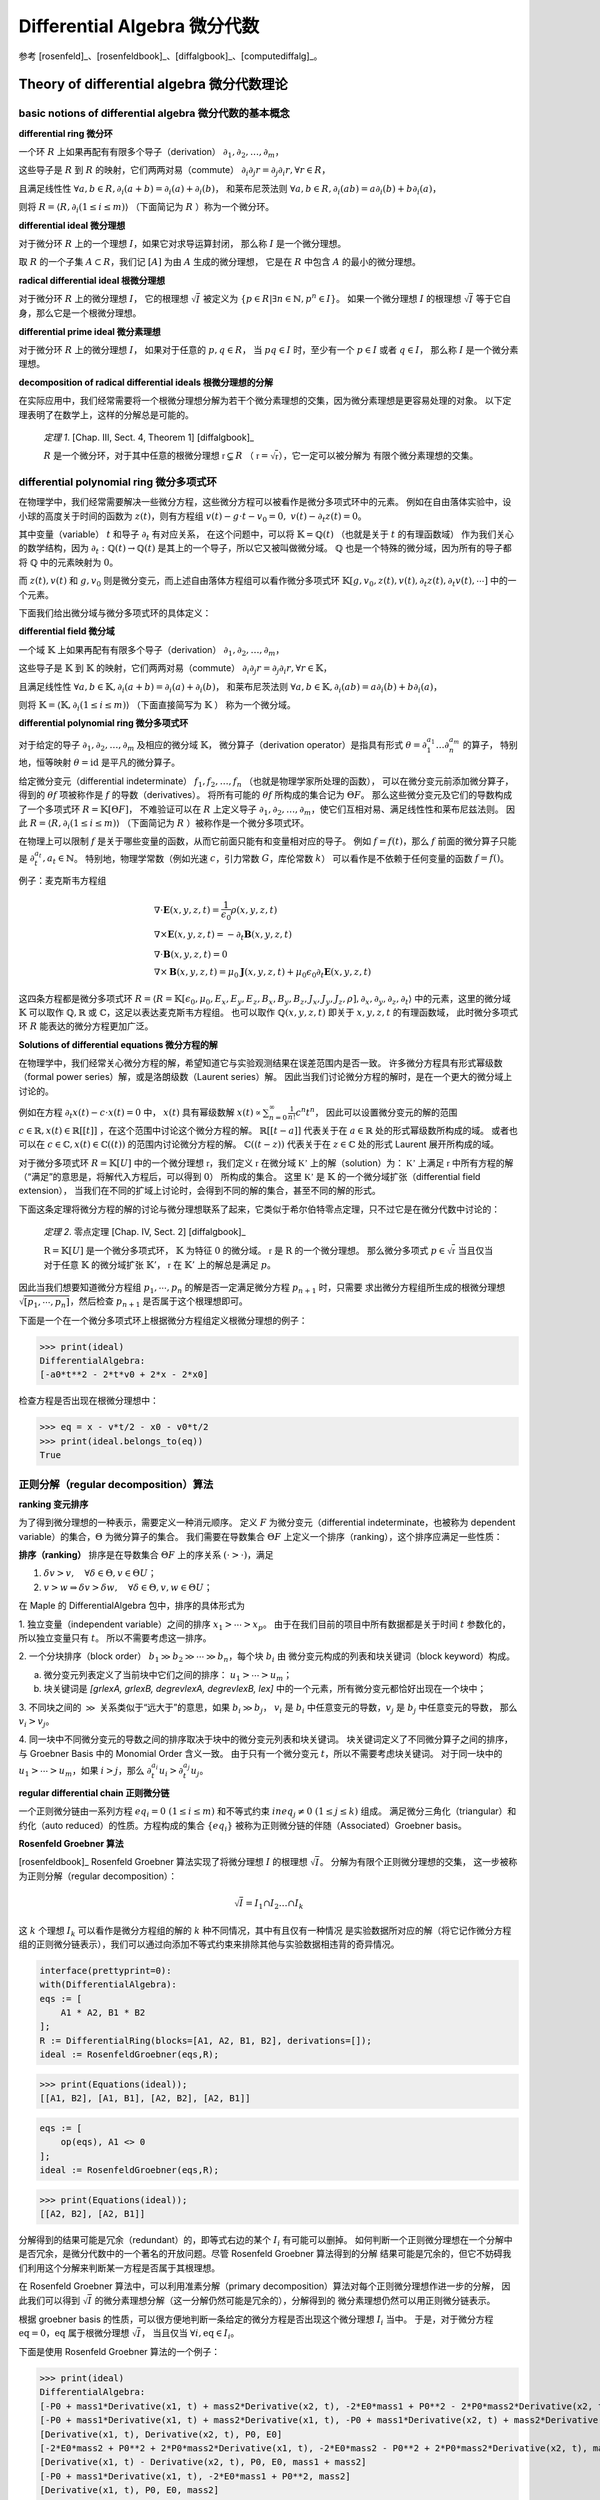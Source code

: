 Differential Algebra 微分代数
==============================

参考 [rosenfeld]_、[rosenfeldbook]_、[diffalgbook]_、[computediffalg]_。

Theory of differential algebra 微分代数理论
-------------------------------------------------

basic notions of differential algebra 微分代数的基本概念
~~~~~~~~~~~~~~~~~~~~~~~~~~~~~~~~~~~~~~~~~~~~~~~~~~~~~~~~~~~~~~~~~~~~

**differential ring 微分环**

一个环 :math:`R` 上如果再配有有限多个导子（derivation）
:math:`\partial_1, \partial_2, \ldots, \partial_m`，

这些导子是 :math:`R` 到 :math:`R` 的映射，它们两两对易（commute）
:math:`\partial_i \partial_j r = \partial_j \partial_i r, \forall r \in R`，

且满足线性性
:math:`\forall a,b \in R, \partial_i(a+b) = \partial_i(a) + \partial_i(b)`，
和莱布尼茨法则
:math:`\forall a,b \in R, \partial_i(ab) = a\partial_i(b) + b\partial_i(a)`，

则将 :math:`R = \langle R, \partial_i(1\le i\le m)\rangle` （下面简记为 :math:`R` ）称为一个微分环。

**differential ideal 微分理想**

对于微分环 :math:`R` 上的一个理想 :math:`I`，如果它对求导运算封闭，
那么称 :math:`I` 是一个微分理想。

取 :math:`R` 的一个子集 :math:`A\subset R`，我们记 :math:`[A]` 为由 :math:`A` 生成的微分理想，
它是在 :math:`R` 中包含 :math:`A` 的最小的微分理想。

**radical differential ideal 根微分理想**

对于微分环 :math:`R` 上的微分理想 :math:`I`，
它的根理想 :math:`\sqrt{I}` 被定义为
:math:`\{p\in R | \exists n \in \mathbb{N}, p^n \in I\}`。
如果一个微分理想 :math:`I` 的根理想 :math:`\sqrt{I}` 等于它自身，那么它是一个根微分理想。

**differential prime ideal 微分素理想**

对于微分环 :math:`R` 上的微分理想 :math:`I`，
如果对于任意的 :math:`p, q \in R`，
当 :math:`pq \in I` 时，至少有一个 :math:`p \in I` 或者 :math:`q \in I`，
那么称 :math:`I` 是一个微分素理想。

**decomposition of radical differential ideals 根微分理想的分解**

在实际应用中，我们经常需要将一个根微分理想分解为若干个微分素理想的交集，因为微分素理想是更容易处理的对象。
以下定理表明了在数学上，这样的分解总是可能的。

    *定理 1*. [Chap. III, Sect. 4, Theorem 1] [diffalgbook]_

    :math:`R` 是一个微分环，对于其中任意的根微分理想 :math:`\mathfrak{r} \subsetneq R`
    （ :math:`\mathfrak{r} = \sqrt{\mathfrak{r}}`），它一定可以被分解为
    有限个微分素理想的交集。

differential polynomial ring 微分多项式环
~~~~~~~~~~~~~~~~~~~~~~~~~~~~~~~~~~~~~~~~~~~~~~~~~~~~~~~~~~~~~~~~~~~~

在物理学中，我们经常需要解决一些微分方程，这些微分方程可以被看作是微分多项式环中的元素。
例如在自由落体实验中，设小球的高度关于时间的函数为 :math:`z(t)`，则有方程组
:math:`v(t) - g \cdot t - v_0 = 0,\ v(t) - \partial_t z(t) = 0`。

其中变量（variable） :math:`t` 和导子 :math:`\partial_t` 有对应关系，
在这个问题中，可以将 :math:`\mathbb{K} = \mathbb{Q}(t)` （也就是关于 :math:`t` 的有理函数域）
作为我们关心的数学结构，因为 :math:`\partial_t: \mathbb{Q}(t)\to \mathbb{Q}(t)` 是其上的一个导子，所以它又被叫做微分域。
:math:`\mathbb{Q}` 也是一个特殊的微分域，因为所有的导子都将 :math:`\mathbb{Q}` 中的元素映射为 :math:`0`。

而 :math:`z(t),v(t)` 和 :math:`g,v_0` 则是微分变元，而上述自由落体方程组可以看作微分多项式环
:math:`\mathbb{K}[g,v_0,z(t),v(t), \partial_t z(t), \partial_t v(t), \cdots]` 中的一个元素。

下面我们给出微分域与微分多项式环的具体定义：

**differential field 微分域**

一个域 :math:`\mathbb{K}` 上如果再配有有限多个导子（derivation）
:math:`\partial_{1}, \partial_{2}, \ldots, \partial_{m}`，

这些导子是 :math:`\mathbb{K}` 到 :math:`\mathbb{K}` 的映射，它们两两对易（commute）
:math:`\partial_{i} \partial_{j} r = \partial_{j} \partial_{i} r, \forall r \in \mathbb{K}`，

且满足线性性
:math:`\forall a,b \in \mathbb{K}, \partial_i(a+b) = \partial_i(a) + \partial_i(b)`，
和莱布尼茨法则
:math:`\forall a,b \in \mathbb{K}, \partial_i(ab) = a\partial_i(b) + b\partial_i(a)`，

则将 :math:`\mathbb{K} = \langle \mathbb{K}, \partial_{i}(1\le i\le m)\rangle` （下面直接简写为 :math:`\mathbb{K}` ） 称为一个微分域。

**differential polynomial ring 微分多项式环**

对于给定的导子 :math:`\partial_1, \partial_2, \ldots, \partial_m` 及相应的微分域 :math:`\mathbb{K}`，
微分算子（derivation operator）是指具有形式 :math:`\theta = \partial_1^{a_1}\ldots \partial_n^{a_m}` 的算子，
特别地，恒等映射 :math:`\theta = \mathrm{id}` 是平凡的微分算子。

给定微分变元（differential indeterminate） :math:`f_1, f_2, \ldots, f_n` （也就是物理学家所处理的函数），
可以在微分变元前添加微分算子，得到的 :math:`\theta f` 项被称作是 :math:`f` 的导数（derivatives）。
将所有可能的 :math:`\theta f` 所构成的集合记为 :math:`\Theta F`。
那么这些微分变元及它们的导数构成了一个多项式环 :math:`R = \mathbb{K}[\Theta F]`，
不难验证可以在 :math:`R` 上定义导子 :math:`\partial_1, \partial_2, \ldots, \partial_m`，使它们互相对易、满足线性性和莱布尼兹法则。
因此 :math:`R = \langle R, \partial_i(1\le i\le m)\rangle` （下面简记为 :math:`R` ）被称作是一个微分多项式环。

在物理上可以限制 :math:`f` 是关于哪些变量的函数，从而它前面只能有和变量相对应的导子。
例如 :math:`f=f(t)`，那么 :math:`f` 前面的微分算子只能是 :math:`\partial_t^{a_t}, a_t \in \mathbb{N}`。
特别地，物理学常数（例如光速 :math:`c`，引力常数 :math:`G`，库伦常数 :math:`k`） 可以看作是不依赖于任何变量的函数 :math:`f=f()`。

例子：麦克斯韦方程组

.. math::

    &\nabla \cdot \boldsymbol E(x, y, z, t) = \frac{1}{\epsilon_0} \rho(x, y, z, t)\\
    &\nabla \times \boldsymbol E(x, y, z, t) = -\partial_t \boldsymbol B(x, y, z, t)\\
    &\nabla \cdot \boldsymbol B(x, y, z, t) = 0\\
    &\nabla \times \boldsymbol B(x, y, z, t) = \mu_0 \boldsymbol J(x, y, z, t) + \mu_0 \epsilon_0 \partial_t \boldsymbol E(x, y, z, t)
  
这四条方程都是微分多项式环 :math:`R = \langle R=\mathbb{K}[\epsilon_0, \mu_0, E_x,E_y,E_z,B_x,B_y,B_z,J_x,J_y,J_z,\rho], \partial_x, \partial_y, \partial_z, \partial_t\rangle`
中的元素，这里的微分域 :math:`\mathbb{K}` 可以取作 :math:`\mathbb{Q},\mathbb{R}` 或 :math:`\mathbb{C}`，这足以表达麦克斯韦方程组。
也可以取作 :math:`\mathbb{Q}(x,y,z,t)` 即关于 :math:`x,y,z,t` 的有理函数域，
此时微分多项式环 :math:`R` 能表达的微分方程更加广泛。

.. code-block:: python
    :emphasize-lines: 16,17,18

    import sympy as sp
    from aiphysicist.diffalg import DifferentialRing
    t, x, y, z = sp.symbols('t x y z')
    Ex = sp.Function('Ex')(x,y,z,t)
    Ey = sp.Function('Ey')(x,y,z,t)
    Ez = sp.Function('Ez')(x,y,z,t)
    Bx = sp.Function('Bx')(x,y,z,t)
    By = sp.Function('By')(x,y,z,t)
    Bz = sp.Function('Bz')(x,y,z,t)
    Jx = sp.Function('Jx')(x,y,z,t)
    Jy = sp.Function('Jy')(x,y,z,t)
    Jz = sp.Function('Jz')(x,y,z,t)
    rho = sp.Function('rho')(x,y,z,t)
    eps0 = sp.Symbol('eps0')
    mu0 = sp.Symbol('mu0')
    diffR = DifferentialRing.default(
        [eps0, mu0, Ex, Ey, Ez, Bx, By, Bz, Jx, Jy, Jz, rho]
    )

**Solutions of differential equations 微分方程的解**

在物理学中，我们经常关心微分方程的解，希望知道它与实验观测结果在误差范围内是否一致。
许多微分方程具有形式幂级数（formal power series）解，或是洛朗级数（Laurent series）解。
因此当我们讨论微分方程的解时，是在一个更大的微分域上讨论的。

例如在方程 :math:`\partial_t x(t) - c\cdot x(t) = 0` 中，
:math:`x(t)` 具有幂级数解 :math:`x(t) \propto \sum_{n=0}^{\infty} \frac{1}{n!} c^n t^n`，
因此可以设置微分变元的解的范围 :math:`c\in \mathbb{R}, x(t) \in \mathbb{R}[[t]]` ，在这个范围中讨论这个微分方程的解。
:math:`\mathbb{R}[[t - a]]` 代表关于在 :math:`a\in \mathbb{R}` 处的形式幂级数所构成的域。
或者也可以在 :math:`c\in \mathbb{C}, x(t) \in \mathbb{C}((t))` 的范围内讨论微分方程的解。
:math:`\mathbb{C}((t - z))` 代表关于在 :math:`z\in \mathbb{C}` 处的形式 Laurent 展开所构成的域。

对于微分多项式环 :math:`R=\mathbb{K}[U]` 中的一个微分理想 :math:`\mathfrak{r}`，我们定义
:math:`\mathfrak{r}` 在微分域 :math:`\mathbb{K'}` 上的解（solution）为：
:math:`\mathbb{K'}` 上满足 :math:`\mathfrak{r}` 中所有方程的解（“满足”的意思是，将解代入方程后，可以得到 :math:`0`）
所构成的集合。
这里 :math:`\mathbb{K'}` 是 :math:`\mathbb{K}` 的一个微分域扩张（differential field extension），
当我们在不同的扩域上讨论时，会得到不同的解的集合，甚至不同的解的形式。

下面这条定理将微分方程的解的讨论与微分理想联系了起来，它类似于希尔伯特零点定理，只不过它是在微分代数中讨论的：

    *定理 2*. 零点定理 [Chap. IV, Sect. 2] [diffalgbook]_

    :math:`\mathrm{R}=\mathbb{K}[U]` 是一个微分多项式环， :math:`\mathbb{K}` 为特征 :math:`0` 的微分域。
    :math:`\mathfrak{r}` 是 :math:`\mathrm{R}` 的一个微分理想。
    那么微分多项式 :math:`p \in \sqrt{\mathfrak{r}}` 当且仅当
    对于任意 :math:`\mathbb{K}` 的微分域扩张 :math:`\mathbb{K}'`，
    :math:`\mathfrak{r}` 在 :math:`\mathbb{K}'` 上的解总是满足 :math:`p`。

因此当我们想要知道微分方程组 :math:`p_1,\cdots, p_n` 的解是否一定满足微分方程 :math:`p_{n+1}` 时，只需要
求出微分方程组所生成的根微分理想 :math:`\sqrt{[p_1,\cdots, p_n]}`，然后检查 :math:`p_{n+1}` 是否属于这个根理想即可。

下面是一个在一个微分多项式环上根据微分方程组定义根微分理想的例子：

.. code-block:: python
    :emphasize-lines: 9,10

    import sympy as sp
    from aiphysicist.diffalg import DifferentialRing, diffalg
    t, mass, x0, v0, a0 = sp.symbols('t mass x0 v0 a0')
    x = sp.Function('x')(t)
    xr = sp.Function('xr')(t)
    diffring = DifferentialRing.default([x, xr, mass, x0, v0, a0])
    v = sp.Derivative(x, t)
    a = sp.Derivative(v, t)
    eqs = [a - a0, v - a*t  - v0, x - a*t**2/2 - v0*t - x0]
    ideal = diffalg.from_eqs(diffring, eqs)

>>> print(ideal)
DifferentialAlgebra:
[-a0*t**2 - 2*t*v0 + 2*x - 2*x0]

检查方程是否出现在根微分理想中：

>>> eq = x - v*t/2 - x0 - v0*t/2
>>> print(ideal.belongs_to(eq))
True

正则分解（regular decomposition）算法
~~~~~~~~~~~~~~~~~~~~~~~~~~~~~~~~~~~~~~~~~~~~~~~~~~~~~~~~~~~~~~~~~~~~

**ranking 变元排序**

为了得到微分理想的一种表示，需要定义一种消元顺序。
定义 :math:`F` 为微分变元（differential indeterminate，也被称为 dependent variable）的集合，:math:`\Theta` 为微分算子的集合。
我们需要在导数集合 :math:`\Theta F` 上定义一个排序（ranking），这个排序应满足一些性质：

**排序（ranking）**
排序是在导数集合 :math:`\Theta F` 上的序关系 :math:`(\cdot > \cdot)`，满足

1. :math:`\delta v > v,\quad \forall \delta\in \Theta, v \in \Theta U`；

2. :math:`v > w \Rightarrow \delta v > \delta w,\quad \forall \delta\in \Theta, v,w \in \Theta U`；
  
在 Maple 的 DifferentialAlgebra 包中，排序的具体形式为

1. 独立变量（independent variable）之间的排序 :math:`x_1 > \cdots > x_p`。
由于在我们目前的项目中所有数据都是关于时间 :math:`t` 参数化的，所以独立变量只有 :math:`t`。
所以不需要考虑这一排序。

2. 一个分块排序（block order） :math:`b_1 \gg b_2 \gg \cdots \gg b_n`，每个块 :math:`b_i` 由
微分变元构成的列表和块关键词（block keyword）构成。

a. 微分变元列表定义了当前块中它们之间的排序： :math:`u_1 > \cdots > u_m`；

b. 块关键词是 `[grlexA, grlexB, degrevlexA, degrevlexB, lex]` 中的一个元素，所有微分变元都恰好出现在一个块中；

3. 不同块之间的 :math:`\gg` 关系类似于“远大于”的意思，如果 :math:`b_i \gg b_j`，
:math:`v_i` 是 :math:`b_i` 中任意变元的导数，:math:`v_j` 是 :math:`b_j` 中任意变元的导数，
那么 :math:`v_i > v_j`。

4. 同一块中不同微分变元的导数之间的排序取决于块中的微分变元列表和块关键词。
块关键词定义了不同微分算子之间的排序，与 Groebner Basis 中的 Monomial Order 含义一致。
由于只有一个微分变元 :math:`t`，所以不需要考虑块关键词。
对于同一块中的 :math:`u_1 > \cdots > u_m`，如果 :math:`i > j`，那么 :math:`\partial_t^{a_i} u_i > \partial_t^{a_j} u_j`。

**regular differential chain 正则微分链**

一个正则微分链由一系列方程 :math:`eq_i = 0\ (1\le i\le m)` 和不等式约束 :math:`ineq_j \neq 0\ (1\le j\le k)` 组成。
满足微分三角化（triangular）和约化（auto reduced）的性质。方程构成的集合 :math:`\{eq_i\}` 被称为正则微分链的伴随（Associated）Groebner basis。

**Rosenfeld Groebner 算法**

[rosenfeldbook]_ Rosenfeld Groebner 算法实现了将微分理想 :math:`I` 的根理想 :math:`\sqrt{I}`。
分解为有限个正则微分理想的交集，
这一步被称为正则分解（regular decomposition）：

.. math::

    \sqrt{I} = I_1 \cap I_2 \ldots \cap I_k

这 :math:`k` 个理想 :math:`I_k` 可以看作是微分方程组的解的 :math:`k` 种不同情况，其中有且仅有一种情况
是实验数据所对应的解（将它记作微分方程组的正则微分链表示），我们可以通过向添加不等式约束来排除其他与实验数据相违背的奇异情况。

.. code-block:: text

    interface(prettyprint=0):
    with(DifferentialAlgebra):
    eqs := [
        A1 * A2, B1 * B2
    ];
    R := DifferentialRing(blocks=[A1, A2, B1, B2], derivations=[]);
    ideal := RosenfeldGroebner(eqs,R);

>>> print(Equations(ideal));
[[A1, B2], [A1, B1], [A2, B2], [A2, B1]]

.. code-block:: text

    eqs := [
        op(eqs), A1 <> 0
    ];
    ideal := RosenfeldGroebner(eqs,R);

>>> print(Equations(ideal));
[[A2, B2], [A2, B1]]

分解得到的结果可能是冗余（redundant）的，即等式右边的某个 :math:`I_i` 有可能可以删掉。
如何判断一个正则微分理想在一个分解中是否冗余，是微分代数中的一个著名的开放问题。尽管 Rosenfeld Groebner 算法得到的分解
结果可能是冗余的，但它不妨碍我们利用这个分解来判断某一方程是否属于其根理想。

在 Rosenfeld Groebner 算法中，可以利用准素分解（primary decomposition）算法对每个正则微分理想作进一步的分解，
因此我们可以得到 :math:`\sqrt{I}` 的微分素理想分解（这一分解仍然可能是冗余的），分解得到的
微分素理想仍然可以用正则微分链表示。

根据 groebner basis 的性质，可以很方便地判断一条给定的微分方程是否出现这个微分理想 :math:`I_i` 当中。
于是，对于微分方程 :math:`\mathrm{eq} = 0`，:math:`\mathrm{eq}` 属于根微分理想 :math:`\sqrt{I}`，
当且仅当 :math:`\forall i, \mathrm{eq} \in I_i`。

下面是使用 Rosenfeld Groebner 算法的一个例子：

.. code-block:: python
    :emphasize-lines: 16,17

    import sympy as sp
    from aiphysicist.diffalg import DifferentialRing, diffalg
    t, mass1, mass2, P, E = sp.symbols('t mass1 mass2 P0 E0')
    x1 = sp.Function('x1')(t)
    x2 = sp.Function('x2')(t)
    ring = DifferentialRing([('lex', [x1, x2]),
                             ('lex', [P, E]),
                             ('lex', [mass1, mass2])])
    x1, x2 = sp.symbols('x1 x2')
    v1 = sp.Derivative(x1, t)
    v2 = sp.Derivative(x2, t)
    p1 = mass1 * v1
    p2 = mass2 * v2
    e1 = mass1 * v1**2 / 2
    e2 = mass2 * v2**2 / 2
    eqs = [p1 + p2 - P, e1 + e2 - E]
    ideal = diffalg.from_eqs(ring, eqs)

>>> print(ideal)
DifferentialAlgebra:
[-P0 + mass1*Derivative(x1, t) + mass2*Derivative(x2, t), -2*E0*mass1 + P0**2 - 2*P0*mass2*Derivative(x2, t) + mass1*mass2*Derivative(x2, t)**2 + mass2**2*Derivative(x2, t)**2]
[-P0 + mass1*Derivative(x1, t) + mass2*Derivative(x1, t), -P0 + mass1*Derivative(x2, t) + mass2*Derivative(x2, t), -2*E0*mass1 - 2*E0*mass2 + P0**2]
[Derivative(x1, t), Derivative(x2, t), P0, E0]
[-2*E0*mass2 + P0**2 + 2*P0*mass2*Derivative(x1, t), -2*E0*mass2 - P0**2 + 2*P0*mass2*Derivative(x2, t), mass1 + mass2]
[Derivative(x1, t) - Derivative(x2, t), P0, E0, mass1 + mass2]
[-P0 + mass1*Derivative(x1, t), -2*E0*mass1 + P0**2, mass2]
[Derivative(x1, t), P0, E0, mass2]
[-P0 + mass2*Derivative(x2, t), -2*E0*mass2 + P0**2, mass1]
[Derivative(x2, t), P0, E0, mass1]
[P0, E0, mass1, mass2]
>>> print(ideal.gb[0].reduce((v1-v2)**2 * mass1 * mass2))
2*E0*mass1 + 2*E0*mass2 - P0**2
>>> print(ideal.belongs_to(P**2 - 2*E*(mass1 + mass2) + (v1-v2)**2 * mass1 * mass2))
True